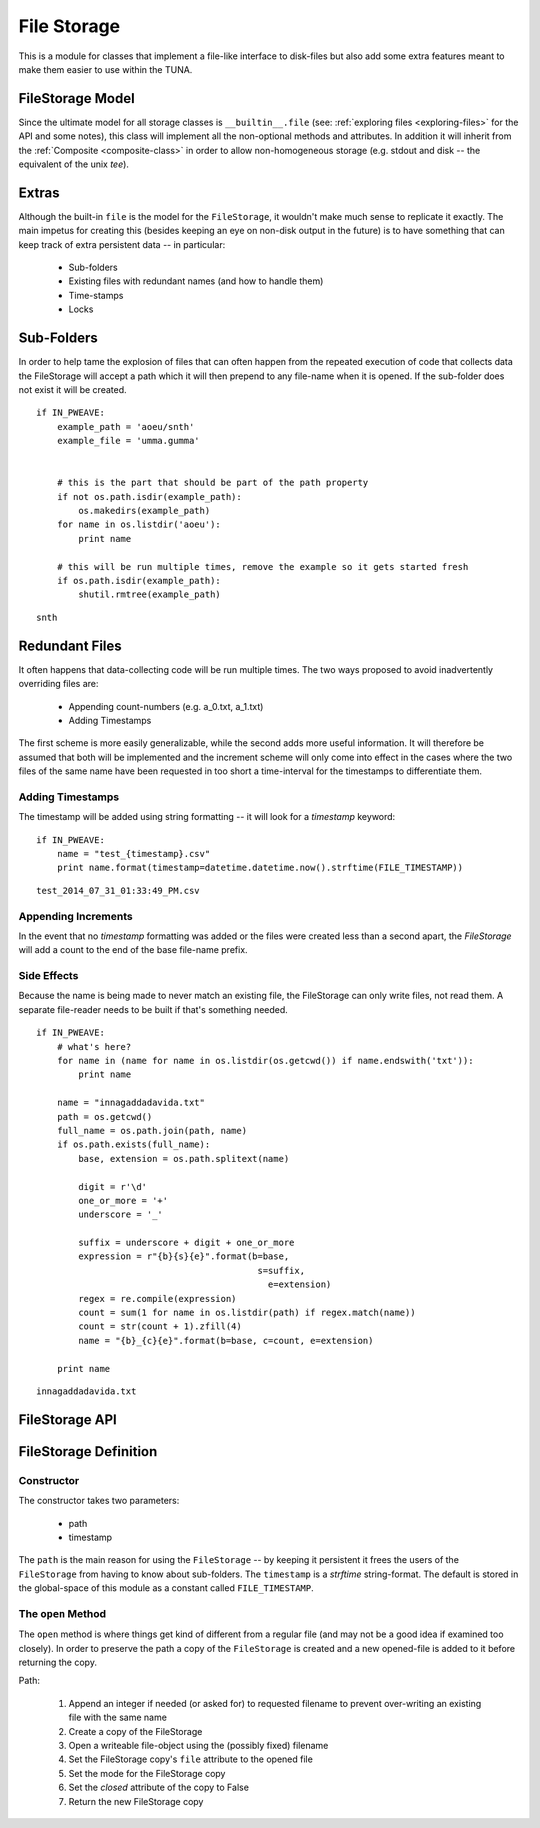 File Storage
============

.. _file-storage-module::

This is a module for classes that implement a file-like interface to disk-files but also add some extra features meant to make them easier to use within the TUNA.



.. _file-storage-model:

FileStorage Model
-----------------

Since the ultimate model for all storage classes is ``__builtin__.file`` (see: :ref:`exploring files <exploring-files>` for the API and some notes), this class will implement all the non-optional methods and attributes. In addition it will inherit from the :ref:`Composite <composite-class>` in order to allow non-homogeneous storage (e.g. stdout and disk -- the equivalent of the unix `tee`).

.. uml::

   FileStorage : FileStorage __init__(path, [,mode])
   FileStorage : open(name[, mode])
   FileStorage : close()
   FileStorage : flush()
   FileStorage : String read()
   FileStorage : String readline()
   FileStorage : List readlines()
   FileStorage : write(text)
   FileStorage : writeline(text)
   FileStorage : writelines(list)
   FileStorage : closed
   FileStorage : mode
   FileStorage : name
   FileStorage : path
   FileStorage : add(component)
   FileStorage : components
   FileStorage : __enter__
   FileStorage : __exit__
   FileStorage : __iter__

.. _file-storage-extras:

Extras
------

Although the built-in ``file`` is the model for the ``FileStorage``, it wouldn't make much sense to replicate it exactly. The main impetus for creating this (besides keeping an eye on non-disk output in the future) is to have something that can keep track of extra persistent data -- in particular:

   * Sub-folders 
   * Existing files with redundant names (and how to handle them)
   * Time-stamps
   * Locks

.. superfluous '   

.. _file-storage-sub-folders:

Sub-Folders
-----------

In order to help tame the explosion of files that can often happen from the repeated execution of code that collects data the FileStorage will accept a path which it will then prepend to any file-name when it is opened. If the sub-folder does not exist it will be created.

::

    if IN_PWEAVE:
        example_path = 'aoeu/snth'
        example_file = 'umma.gumma'
        
        
        # this is the part that should be part of the path property
        if not os.path.isdir(example_path):
            os.makedirs(example_path)
        for name in os.listdir('aoeu'):
            print name
        
        # this will be run multiple times, remove the example so it gets started fresh
        if os.path.isdir(example_path):
            shutil.rmtree(example_path)    
    

::

    snth
    



.. _file-storage-redundant-files:

Redundant Files
---------------

It often happens that data-collecting code will be run multiple times. The two ways proposed to avoid inadvertently overriding files are:

     * Appending count-numbers (e.g. a_0.txt, a_1.txt)
     * Adding Timestamps

The first scheme is more easily generalizable, while the second adds more useful information. It will therefore be assumed that both will be implemented and the increment scheme will only come into effect in the cases where the two files of the same name have been requested in too short a time-interval for the timestamps to differentiate them.

Adding Timestamps
~~~~~~~~~~~~~~~~~

The timestamp will be added using string formatting -- it will look for a `timestamp` keyword:

::

    if IN_PWEAVE:
        name = "test_{timestamp}.csv"
        print name.format(timestamp=datetime.datetime.now().strftime(FILE_TIMESTAMP))
    

::

    test_2014_07_31_01:33:49_PM.csv
    



Appending Increments
~~~~~~~~~~~~~~~~~~~~

In the event that no `timestamp` formatting was added or the files were created less than a second apart, the `FileStorage` will add a count to the end of the base file-name prefix.

Side Effects
~~~~~~~~~~~~

Because the name is being made to never match an existing file, the FileStorage can only write files, not read them. A separate file-reader needs to be built if that's something needed.

.. superfluous '

::

    if IN_PWEAVE:
        # what's here?
        for name in (name for name in os.listdir(os.getcwd()) if name.endswith('txt')):
            print name
        
        name = "innagaddadavida.txt"
        path = os.getcwd()
        full_name = os.path.join(path, name)
        if os.path.exists(full_name):
            base, extension = os.path.splitext(name)
        
            digit = r'\d'
            one_or_more = '+'
            underscore = '_'
        
            suffix = underscore + digit + one_or_more
            expression = r"{b}{s}{e}".format(b=base,
                                              s=suffix,
                                                e=extension)
            regex = re.compile(expression)
            count = sum(1 for name in os.listdir(path) if regex.match(name))
            count = str(count + 1).zfill(4)
            name = "{b}_{c}{e}".format(b=base, c=count, e=extension)
        
        print name            
    

::

    innagaddadavida.txt
    




.. _file-storage-api:

FileStorage API
---------------

.. module:: tuna.parts.storage.filestorage
.. autosummary::
   :toctree: api

   FileStorage
   FileStorage.path
   FileStorage.safe_name
   FileStorage.open
   FileStorage.close
   FileStorage.write
   FileStorage.writeline
   FileStorage.writelines

FileStorage Definition
----------------------

Constructor
~~~~~~~~~~~

The constructor takes two parameters:

   * path
   * timestamp

The ``path`` is the main reason for using the ``FileStorage`` -- by keeping it persistent it frees the users of the ``FileStorage`` from having to know about sub-folders. The ``timestamp`` is a `strftime` string-format. The default is stored in the global-space of this module as a constant called ``FILE_TIMESTAMP``.

The ``open`` Method
~~~~~~~~~~~~~~~~~~~

The ``open`` method is where things get kind of different from a regular file (and may not be a good idea if examined too closely). In order to preserve the path a copy of the ``FileStorage`` is created and a new opened-file is added to it before returning the copy.

Path:

   #. Append an integer if needed (or asked for) to requested filename to prevent over-writing an existing file with the same name
   #. Create a copy of the FileStorage
   #. Open a writeable file-object using the (possibly fixed) filename
   #. Set the FileStorage copy's ``file`` attribute to the opened file
   #. Set the mode for the FileStorage copy 
   #. Set the `closed` attribute of the copy to False
   #. Return the new FileStorage copy  

